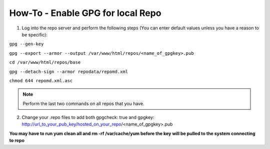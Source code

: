 How-To - Enable GPG for local Repo
==========================

1. Log into the repo server and perform the following steps (You can enter default values unless you have a reason to be specific):

``gpg --gen-key``

``gpg --export --armor --output /var/www/html/repos/<name_of_gpgkey>.pub``

``cd /var/www/html/repos/base``

``gpg --detach-sign --armor repodata/repomd.xml``

``chmod 644 repomd.xml.asc``

.. note::
   Perform the last two commands on all repos that you have.

2. Change your .repo files to add both gpgcheck: true and gpgkey: http://url_to_your_pub_key/hosted_on_your_repo/<name_of_gpgkey>.pub

**You may have to run yum clean all and rm -rf /var/cache/yum before the key will be pulled to the system connecting to repo**
